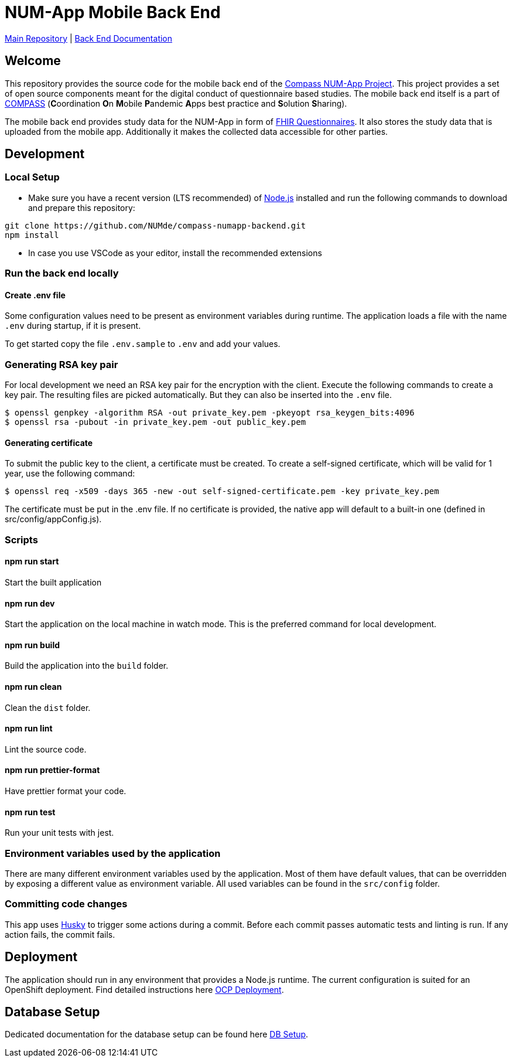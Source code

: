 :tip-caption: :bulb:
:note-caption: :information_source:
:important-caption: :heavy_exclamation_mark:
:caution-caption: :fire:
:warning-caption: :warning:

= NUM-App Mobile Back End

https://github.com/NUMde/compass-numapp[Main Repository] | link:./docs[Back End Documentation]

== Welcome

This repository provides the source code for the mobile back end of the link:https://github.com/NUMde/compass-numapp[Compass NUM-App Project]. This project provides a set of open source components meant for the digital conduct of questionnaire based studies. The mobile back end itself is a  part of link:https://num-compass.science/[COMPASS] (**C**oordination **O**n **M**obile **P**andemic **A**pps best practice and **S**olution **S**haring).

The mobile back end provides study data for the NUM-App in form of link:https://www.hl7.org/fhir/questionnaire.html[FHIR Questionnaires]. It also stores the study data that is uploaded from the mobile app.
Additionally it makes the collected data accessible for other parties.

== Development

=== Local Setup

* Make sure you have a recent version (LTS recommended) of
https://nodejs.org/[Node.js] installed and run the following commands to
download and prepare this repository:

[source,bash]
----
git clone https://github.com/NUMde/compass-numapp-backend.git
npm install
----

* In case you use VSCode as your editor, install the recommended extensions

=== Run the back end locally

==== Create .env file
Some configuration values need to be present as environment variables during runtime.
The application loads a file  with the name `.env` during startup, if it is present.

To get started copy the file `.env.sample` to `.env` and add your values.

=== Generating RSA key pair

For local development we need an RSA key pair for the encryption with the client.
Execute the following commands to create a key pair.
The resulting files are picked automatically. But they can also be inserted into the `.env` file.

[source,bash]
----
$ openssl genpkey -algorithm RSA -out private_key.pem -pkeyopt rsa_keygen_bits:4096
$ openssl rsa -pubout -in private_key.pem -out public_key.pem
----

==== Generating certificate

To submit the public key to the client, a certificate must be created.
To create a self-signed certificate, which will be valid for 1 year, use the following command:

[source,bash]
----
$ openssl req -x509 -days 365 -new -out self-signed-certificate.pem -key private_key.pem
----

The certificate must be put in the .env file. If no certificate is provided, the native app will default to a built-in
one (defined in src/config/appConfig.js).


=== Scripts

====  npm run start

Start the built application

====  npm run dev

Start the application on the local machine in watch mode. This is the preferred command for local development.

====  npm run build

Build the application into the `build` folder.

====  npm run clean

Clean the `dist` folder.

====  npm run lint

Lint the source code.

====  npm run prettier-format

Have prettier format your code.

====  npm run test

Run your unit tests with jest.

=== Environment variables used by the application

There are many different environment variables used by the application.
Most of them have default values, that can be overridden by exposing a different value as environment variable.
All used variables can be found in the `src/config` folder.

=== Committing code changes

This app uses https://typicode.github.io/husky[Husky] to trigger some actions during a commit.
Before each commit passes automatic tests and linting is run. If any action fails, the commit fails.

== Deployment

The application should run in any environment that provides a Node.js runtime.
The current configuration is suited for an OpenShift deployment. Find detailed instructions here link:./ocp_deployment[OCP Deployment].

== Database Setup

Dedicated documentation for the database setup can be found here link:./db[DB Setup].
